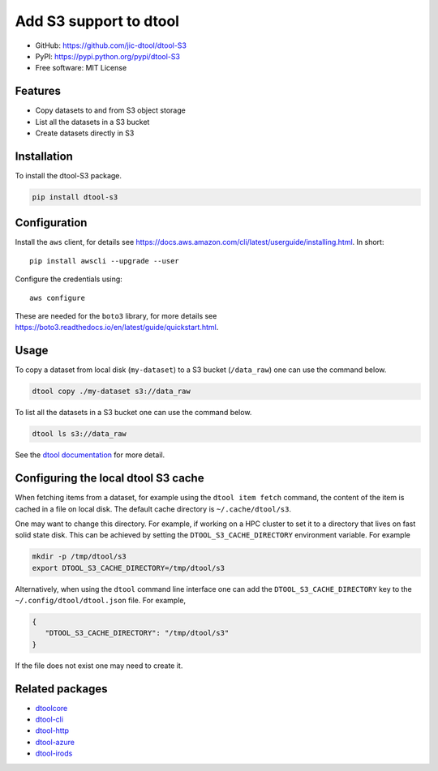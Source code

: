 Add S3 support to dtool
=======================

.. image:: https://badge.fury.io/py/dtool-s3.svg
   :target: http://badge.fury.io/py/dtool-s3
   :alt: PyPi package

- GitHub: https://github.com/jic-dtool/dtool-S3
- PyPI: https://pypi.python.org/pypi/dtool-S3
- Free software: MIT License

Features
--------

- Copy datasets to and from S3 object storage
- List all the datasets in a S3 bucket
- Create datasets directly in S3

Installation
------------

To install the dtool-S3 package.

.. code-block:: bash

    pip install dtool-s3


Configuration
-------------

Install the ``aws`` client, for details see
`https://docs.aws.amazon.com/cli/latest/userguide/installing.html <https://docs.aws.amazon.com/cli/latest/userguide/installing.html>`_. In short::

    pip install awscli --upgrade --user

Configure the credentials using::

    aws configure

These are needed for the ``boto3`` library, for more details see
`https://boto3.readthedocs.io/en/latest/guide/quickstart.html <https://boto3.readthedocs.io/en/latest/guide/quickstart.html>`_.


Usage
-----

To copy a dataset from local disk (``my-dataset``) to a S3 bucket
(``/data_raw``) one can use the command below.

.. code-block::

    dtool copy ./my-dataset s3://data_raw

To list all the datasets in a S3 bucket one can use the command below.

.. code-block::

    dtool ls s3://data_raw

See the `dtool documentation <http://dtool.readthedocs.io>`_ for more detail.


Configuring the local dtool S3 cache
------------------------------------

When fetching items from a dataset, for example using the ``dtool item fetch``
command, the content of the item is cached in a file on local disk. The default
cache directory is ``~/.cache/dtool/s3``.

One may want to change this directory. For example, if working on a HPC cluster
to set it to a directory that lives on fast solid state disk. This can be achieved
by setting the ``DTOOL_S3_CACHE_DIRECTORY`` environment variable. For example

.. code-block::

    mkdir -p /tmp/dtool/s3
    export DTOOL_S3_CACHE_DIRECTORY=/tmp/dtool/s3

Alternatively, when using the ``dtool`` command line interface one can add the
``DTOOL_S3_CACHE_DIRECTORY`` key to the ``~/.config/dtool/dtool.json`` file.
For example,

.. code-block:: json

    {
       "DTOOL_S3_CACHE_DIRECTORY": "/tmp/dtool/s3"
    }

If the file does not exist one may need to create it.


Related packages
----------------

- `dtoolcore <https://github.com/jic-dtool/dtoolcore>`_
- `dtool-cli <https://github.com/jic-dtool/dtool-cli>`_
- `dtool-http <https://github.com/jic-dtool/dtool-http>`_
- `dtool-azure <https://github.com/jic-dtool/dtool-azure>`_
- `dtool-irods <https://github.com/jic-dtool/dtool-irods>`_
